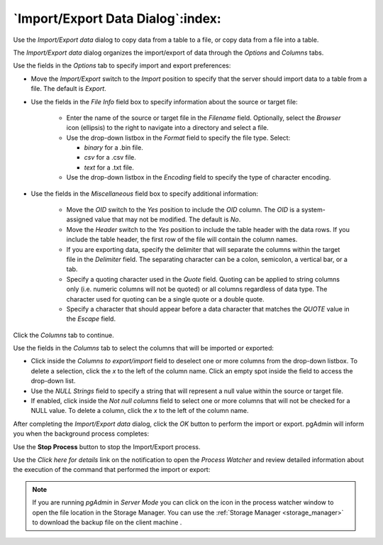 .. _import_export_data:

**********************************
`Import/Export Data Dialog`:index:
**********************************

Use the *Import/Export data* dialog to copy data from a table to a file, or copy
data from a file into a table.

The *Import/Export data* dialog organizes the import/export of data through the
*Options* and *Columns* tabs.

.. image:: images/import_export_options.png
    :alt: Import Export data dialog options tab
    :align: center

Use the fields in the *Options* tab to specify import and export preferences:

* Move the *Import/Export* switch to the *Import* position to specify that the
  server should import data to a table from a file. The default is *Export*.

* Use the fields in the *File Info* field box to specify information about the
  source or target file:

   * Enter the name of the source or target file in the *Filename* field.
     Optionally, select the *Browser* icon (ellipsis) to the right to navigate
     into a directory and select a file.
   * Use the drop-down listbox in the *Format* field to specify the file type.
     Select:

     * *binary* for a .bin file.
     * *csv* for a .csv file.
     * *text* for a .txt file.

   * Use the drop-down listbox in the *Encoding* field to specify the type of
     character encoding.

.. image:: images/import_export_miscellaneous.png
    :alt: Import Export data dialog miscellaneous tab
    :align: center

* Use the fields in the *Miscellaneous* field box to specify additional
  information:

   * Move the *OID* switch to the *Yes* position to include the *OID* column.
     The *OID* is a system-assigned value that may not be modified. The default
     is *No*.
   * Move the *Header* switch to the *Yes* position to include the table header
     with the data rows. If you include the table header, the first row of the
     file will contain the column names.
   * If you are exporting data, specify the delimiter that will separate the
     columns within the target file in the *Delimiter* field. The separating
     character can be a colon, semicolon, a vertical bar, or a tab.
   * Specify a quoting character used in the *Quote* field. Quoting can be
     applied to string columns only (i.e. numeric columns will not be quoted)
     or all columns regardless of data type. The character used for quoting can
     be a single quote or a double quote.
   * Specify a character that should appear before a data character that matches
     the *QUOTE* value in the *Escape* field.

Click the *Columns* tab to continue.

.. image:: images/import_export_columns.png
    :alt: Import Export data dialog columns tab
    :align: center

Use the fields in the *Columns* tab to select the columns that will be imported
or exported:

* Click inside the *Columns to export/import* field to deselect one or more
  columns from the drop-down listbox. To delete a selection, click the *x* to
  the left of the column name. Click an empty spot inside the field to access
  the drop-down list.
* Use the *NULL Strings* field to specify a string that will represent a null
  value within the source or target file.
* If enabled, click inside the *Not null columns* field to select one or more
  columns that will not be checked for a NULL value. To delete a column, click
  the *x* to the left of the column name.

After completing the *Import/Export data* dialog, click the *OK* button to
perform the import or export.  pgAdmin will inform you when the background
process completes:

.. image:: images/import_export_complete.png
    :alt: Import Export data completion notification
    :align: center

Use the **Stop Process** button to stop the Import/Export process.

Use the *Click here for details* link on the notification to open the *Process
Watcher* and review detailed information about the execution of the command
that performed the import or export:

.. image:: images/import_export_pw.png
    :alt: Import Export data process watcher
    :align: center

.. note:: If you are running *pgAdmin* in *Server Mode* you can click on the |sm_icon| icon in the process watcher window to open the file location in the Storage Manager. You can use the :ref:`Storage Manager <storage_manager>` to download the backup file on the client machine .


.. |sm_icon| image:: images/sm_icon.png
